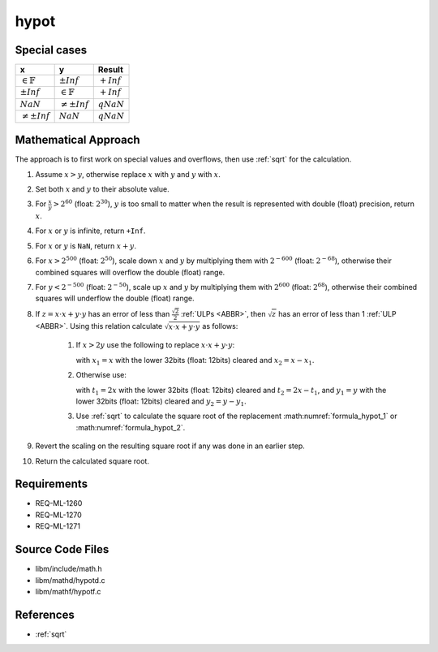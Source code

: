 hypot
~~~~~

.. c:autodoc:: ../libm/mathd/hypotd.c

Special cases
^^^^^^^^^^^^^

+-----------------------------+-----------------------------+------------------------------+
| x                           | y                           | Result                       |
+=============================+=============================+==============================+
| :math:`\in \mathbb{F}`      | :math:`±Inf`                | :math:`+Inf`                 |
+-----------------------------+-----------------------------+------------------------------+
| :math:`±Inf`                | :math:`\in \mathbb{F}`      | :math:`+Inf`                 |
+-----------------------------+-----------------------------+------------------------------+
| :math:`NaN`                 | :math:`\neq ±Inf`           | :math:`qNaN`                 |
+-----------------------------+-----------------------------+------------------------------+
| :math:`\neq ±Inf`           | :math:`NaN`                 | :math:`qNaN`                 |
+-----------------------------+-----------------------------+------------------------------+

Mathematical Approach
^^^^^^^^^^^^^^^^^^^^^

The approach is to first work on special values and overflows, then use :ref:`sqrt` for the calculation.

#. Assume :math:`x > y`, otherwise replace :math:`x` with :math:`y` and :math:`y` with :math:`x`.
#. Set both :math:`x` and :math:`y` to their absolute value.
#. For :math:`\frac{x}{y} > 2^{60}` (float: :math:`2^{30}`), :math:`y` is too small to matter when the result is represented with double (float) precision, return :math:`x`.
#. For :math:`x` or :math:`y` is infinite, return ``+Inf``.
#. For :math:`x` or :math:`y` is ``NaN``, return :math:`x + y`.
#. For :math:`x > 2^{500}` (float: :math:`2^{50}`), scale down :math:`x` and :math:`y` by multiplying them with :math:`2^{-600}` (float: :math:`2^{-68}`), otherwise their combined squares will overflow the double (float) range.
#. For :math:`y < 2^{-500}` (float: :math:`2^{-50}`), scale up :math:`x` and :math:`y` by multiplying them with :math:`2^{600}` (float: :math:`2^{68}`), otherwise their combined squares will underflow the double (float) range.

#. If :math:`z = x \cdot x + y \cdot y` has an error of less than :math:`\frac{\sqrt{2}}{2}` :ref:`ULPs <ABBR>`, then :math:`\sqrt{z}` has an error of less than 1 :ref:`ULP <ABBR>`. Using this relation calculate :math:`\sqrt{x \cdot x + y \cdot y}` as follows:

    #. If :math:`x > 2y` use the following to replace :math:`x \cdot x + y \cdot y`:

       .. math::
          :label: formula_hypot_1

          x_1 \cdot x_1 + (y \cdot y + (x_2 \cdot (x+x_1)))

       with :math:`x_1 = x` with the lower 32bits (float: 12bits) cleared and :math:`x_2 = x - x_1`.
    #. Otherwise use:

       .. math::
          :label: formula_hypot_2

          t_1 \cdot y_1 + ((x-y) \cdot (x-y)+(t_1 \cdot y_2 + t_2 \cdot y))

       with :math:`t_1 = 2x` with the lower 32bits (float: 12bits) cleared and :math:`t_2 = 2x - t_1`, and :math:`y_1 = y` with the lower 32bits (float: 12bits) cleared and :math:`y_2 = y - y_1`.
    #. Use :ref:`sqrt` to calculate the square root of the replacement :math:numref:`formula_hypot_1` or :math:numref:`formula_hypot_2`.

#. Revert the scaling on the resulting square root if any was done in an earlier step.
#. Return the calculated square root.

Requirements
^^^^^^^^^^^^

* REQ-ML-1260
* REQ-ML-1270
* REQ-ML-1271

Source Code Files
^^^^^^^^^^^^^^^^^

* libm/include/math.h
* libm/mathd/hypotd.c
* libm/mathf/hypotf.c

References
^^^^^^^^^^

* :ref:`sqrt`
